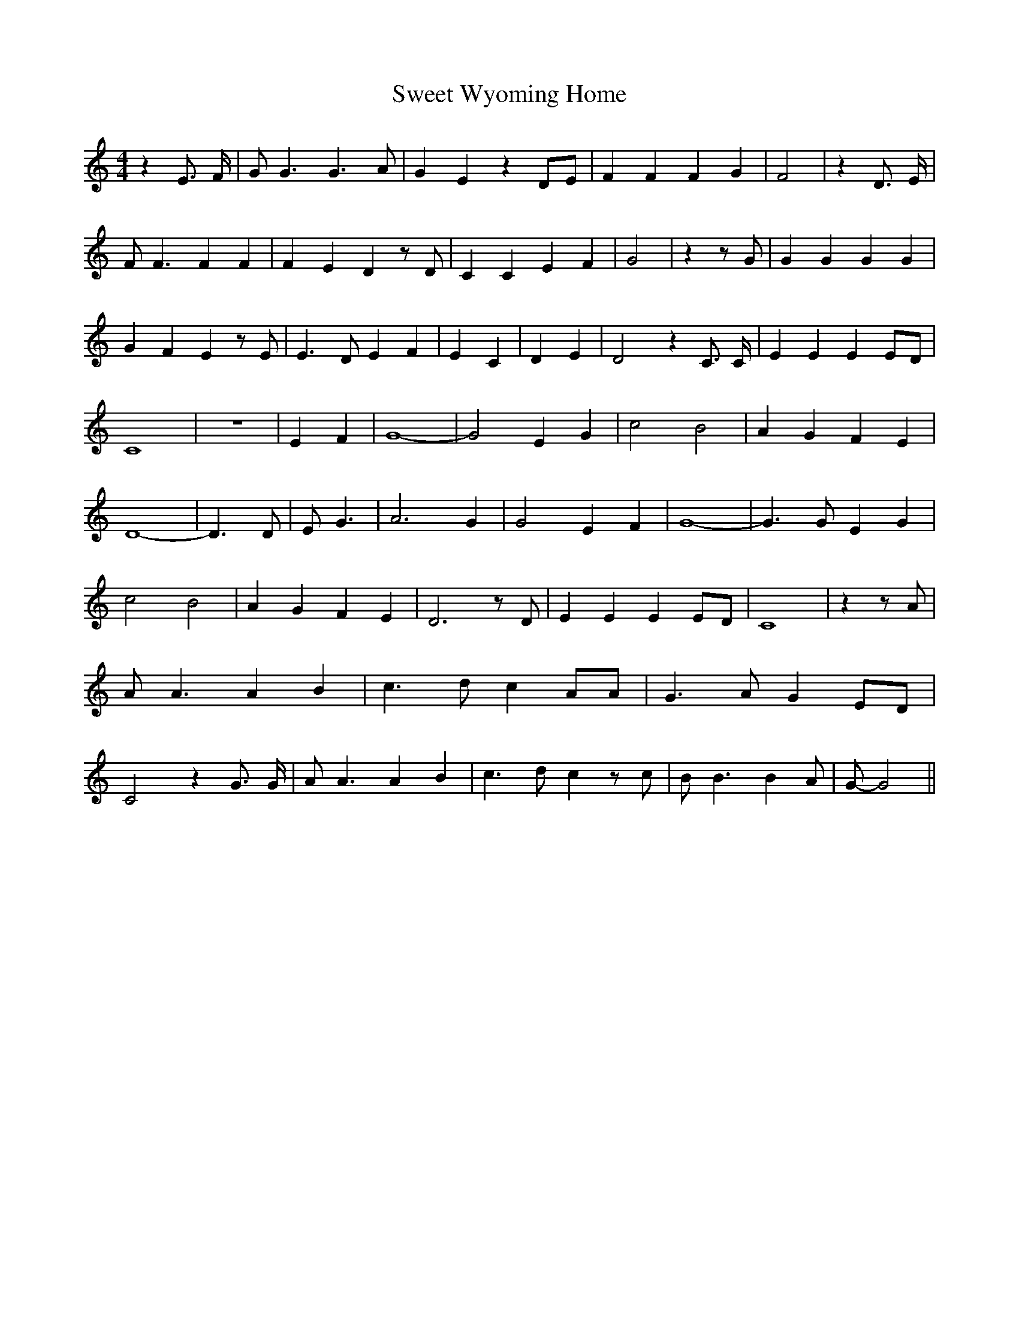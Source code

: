 % Generated more or less automatically by swtoabc by Erich Rickheit KSC
X:1
T:Sweet Wyoming Home
M:4/4
L:1/4
K:C
 z E3/4 F/4| G/2 G3/2 G3/2 A/2| G E z D/2E/2| F F F G| F2| z D3/4 E/4|\
 F/2 F3/2 F F| F E D z/2 D/2| C C E F| G2| z z/2 G/2| G G G G| G F E z/2 E/2|\
 E3/2 D/2 E F| E C| D E| D2 z C3/4 C/4| E E EE/2-D/2| C4| z4| E F|\
 G4-| G2 E G| c2 B2| A G F E| D4-| D3/2 D/2| E/2 G3/2| A3 G| G2 E F|\
 G4-| G3/2 G/2 E G| c2 B2| A G F E| D3 z/2 D/2| E E EE/2-D/2| C4| z z/2 A/2|\
 A/2 A3/2 A B| c3/2 d/2 c A/2A/2| G3/2 A/2 GE/2-D/2| C2 z G3/4 G/4|\
 A/2 A3/2 A B| c3/2 d/2 c z/2 c/2| B/2 B3/2 B A/2| G/2- G2||


